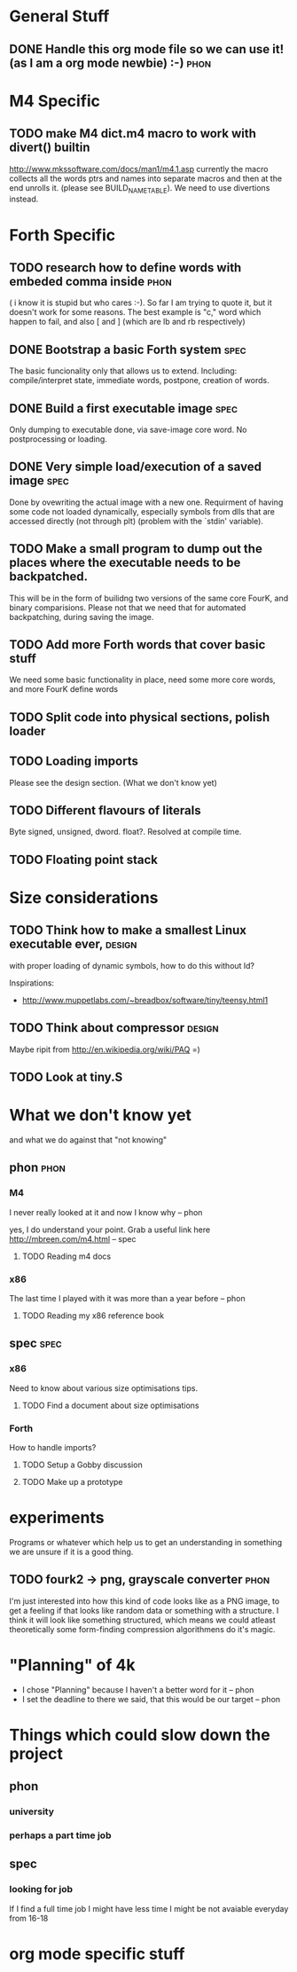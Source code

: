 * General Stuff  
** DONE Handle this org mode file so we can use it! (as I am a org mode newbie) :-) :phon:  
* M4 Specific 
** TODO make M4 dict.m4 macro to work with divert() builtin 
   http://www.mkssoftware.com/docs/man1/m4.1.asp
   currently the macro collects all the words ptrs and names into separate macros and then at the end unrolls it.
   (please see BUILD_NAME_TABLE). We need to use divertions instead.   
* Forth Specific
** TODO research how to define words with embeded comma inside	       :phon:
   SCHEDULED: <2009-09-23 Mit>
   ( i know it is stupid but who cares :-).
   So far I am trying to quote it, but it doesn't work for some reasons. 
   The best example is "c," word which happen to fail, 
   and also [ and ] (which are lb and rb respectively)
** DONE Bootstrap a basic Forth system				       :spec:
   The basic funcionality only that allows us to extend. 
   Including: compile/interpret state, immediate words, postpone, creation of words. 
** DONE Build a first executable image				       :spec:
   Only dumping to executable done, via save-image core word. No postprocessing or loading. 
** DONE Very simple load/execution of a saved image		       :spec:
   Done by ovewriting the actual image with a new one. 
   Requirment of having some code not loaded dynamically, especially symbols from
   dlls that are accessed directly (not through plt) (problem with the `stdin' variable).

** TODO Make a small program to dump out the places where the executable needs to be backpatched. 
  This will be in the form of builidng two versions of the same core FourK, and binary comparisions.
  Please not that we need that for automated backpatching, during saving the image.

** TODO Add more Forth words that cover basic stuff
   We need some basic functionality in place, need some more core words, and more FourK
   define words
** TODO Split code into physical sections, polish loader
** TODO Loading imports
   Please see the design section. (What we don't know yet)
** TODO Different flavours of literals
   Byte signed, unsigned, dword. float?. Resolved at compile time.
** TODO Floating point stack
* Size considerations
** TODO Think how to make a smallest Linux executable ever,	     :design:
   with proper loading of dynamic symbols, how to do this without ld?
   
   Inspirations: 
   - http://www.muppetlabs.com/~breadbox/software/tiny/teensy.html1
** TODO Think about compressor					     :design:
   Maybe ripit from http://en.wikipedia.org/wiki/PAQ =)
** TODO Look at tiny.S
* What we don't know yet
  and what we do against that "not knowing"
** phon								       :phon:
*** M4
    I never really looked at it and now I know why
    -- phon
    
    yes, I do understand your point. Grab a useful link here
    http://mbreen.com/m4.html
    -- spec

**** TODO Reading m4 docs
     SCHEDULED: <2009-09-23 Mit>
*** x86
    The last time I played with it was more than a year
    before 
    -- phon
**** TODO Reading my x86 reference book       
     SCHEDULED: <2009-09-23 Mit>
** spec								       :spec:
*** x86
    Need to know about various size optimisations tips.
**** TODO Find a document about size optimisations

*** Forth
    How to handle imports?
   
**** TODO Setup a Gobby discussion
**** TODO Make up a prototype

* experiments
  Programs or whatever which help us to get an 
  understanding in something we are unsure if it 
  is a good thing.
** TODO fourk2 -> png, grayscale converter 			       :phon:
   SCHEDULED: <2009-09-24 Don>
   I'm just interested into how this kind of
   code looks like as a PNG image, to get a feeling
   if that looks like random data or something with
   a structure. I think it will look like something
   structured, which means we could atleast theoretically
   some form-finding compression algorithmens do it's
   magic.
   

* "Planning" of 4k
  DEADLINE: <2009-11-30 Mon>
  - I chose "Planning" because I haven't a better word 
    for it -- phon
  - I set the deadline to there we said, that this would 
    be our target -- phon
      
* Things which could slow down the project
** phon 
*** university
*** perhaps a part time job
** spec
*** looking for job
    If I find a full time job I might have less time
    I might be not avaiable everyday from 16-18
* org mode specific stuff
